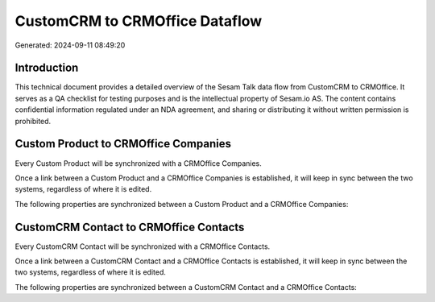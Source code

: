 ===============================
CustomCRM to CRMOffice Dataflow
===============================

Generated: 2024-09-11 08:49:20

Introduction
------------

This technical document provides a detailed overview of the Sesam Talk data flow from CustomCRM to CRMOffice. It serves as a QA checklist for testing purposes and is the intellectual property of Sesam.io AS. The content contains confidential information regulated under an NDA agreement, and sharing or distributing it without written permission is prohibited.

Custom Product to CRMOffice Companies
-------------------------------------
Every Custom Product will be synchronized with a CRMOffice Companies.

Once a link between a Custom Product and a CRMOffice Companies is established, it will keep in sync between the two systems, regardless of where it is edited.

The following properties are synchronized between a Custom Product and a CRMOffice Companies:

.. list-table::
   :header-rows: 1

   * - Custom Product Property
     - CRMOffice Companies Property
     - CRMOffice Data Type


CustomCRM Contact to CRMOffice Contacts
---------------------------------------
Every CustomCRM Contact will be synchronized with a CRMOffice Contacts.

Once a link between a CustomCRM Contact and a CRMOffice Contacts is established, it will keep in sync between the two systems, regardless of where it is edited.

The following properties are synchronized between a CustomCRM Contact and a CRMOffice Contacts:

.. list-table::
   :header-rows: 1

   * - CustomCRM Contact Property
     - CRMOffice Contacts Property
     - CRMOffice Data Type

